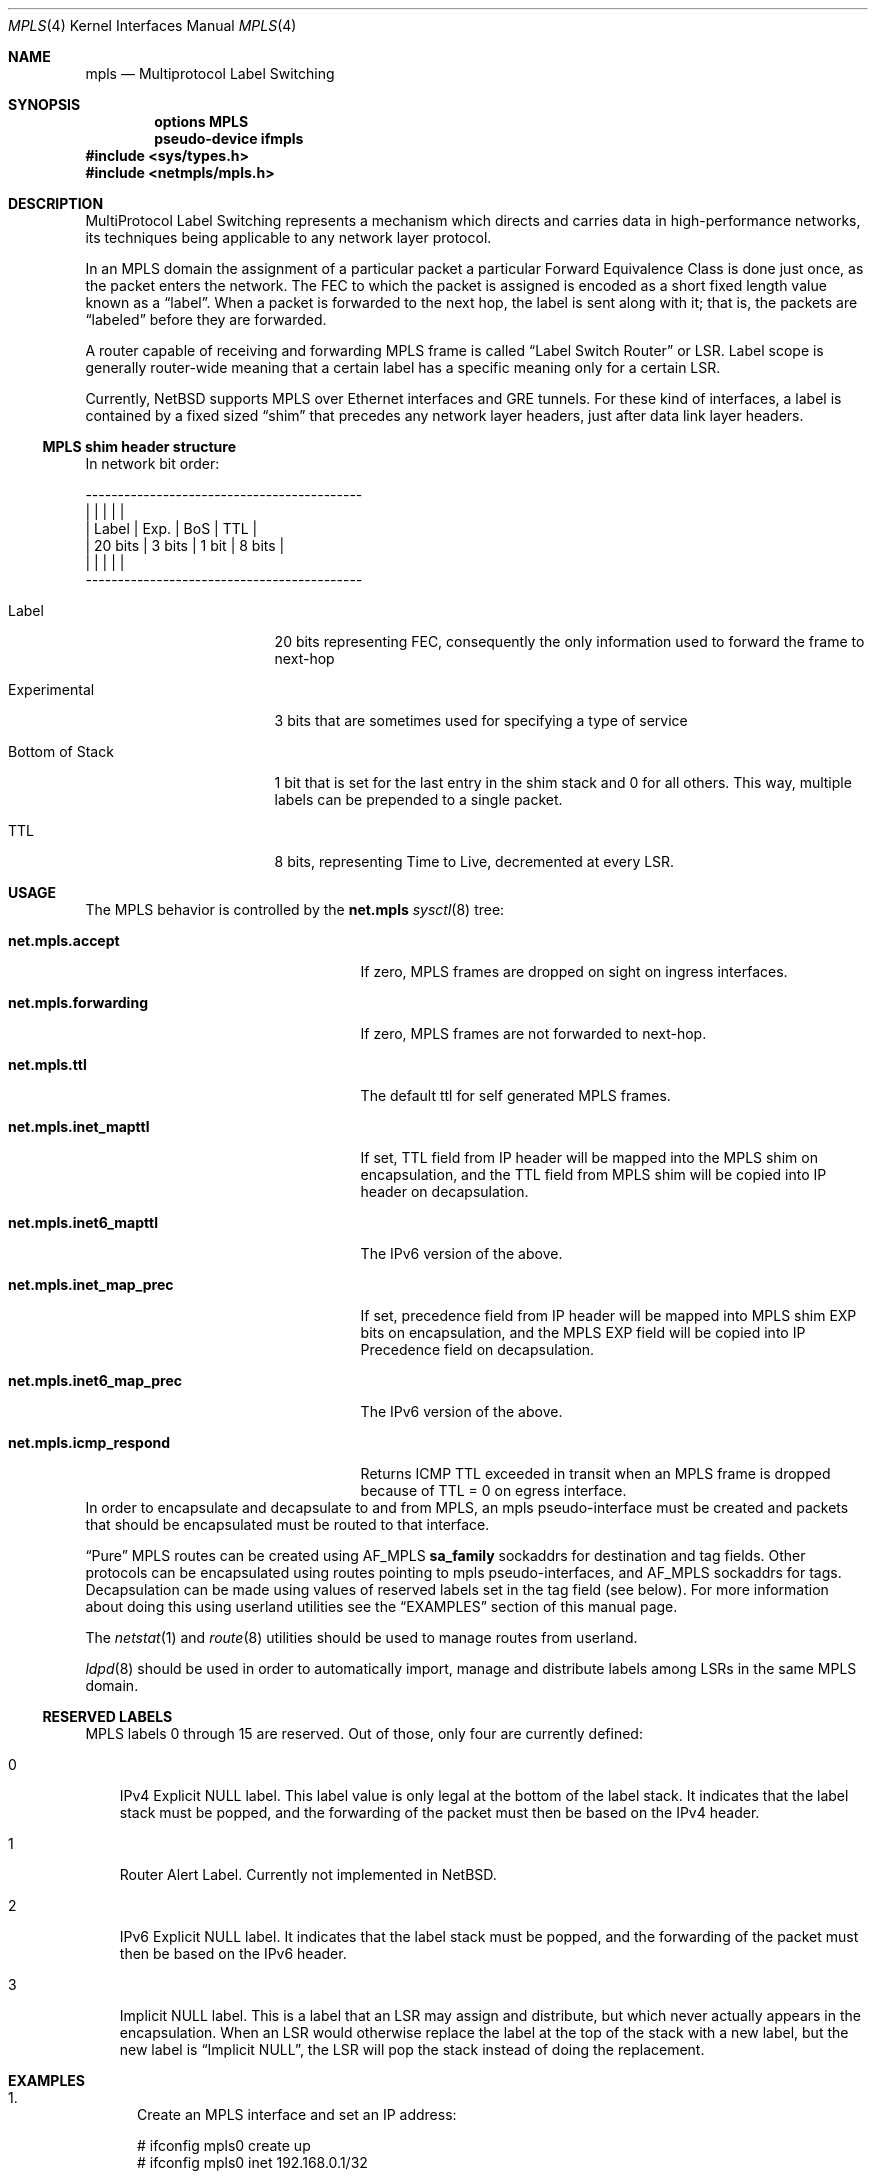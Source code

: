 .\" $NetBSD: mpls.4,v 1.6 2011/07/03 09:10:37 wiz Exp $
.\"
.\" Copyright (c) 2010 The NetBSD Foundation, Inc.
.\" All rights reserved.
.\"
.\" Redistribution and use in source and binary forms, with or without
.\" modification, are permitted provided that the following conditions
.\" are met:
.\"  1. Redistributions of source code must retain the above copyright
.\"     notice, this list of conditions and the following disclaimer.
.\"  2. Redistributions in binary form must reproduce the above copyright
.\"     notice, this list of conditions and the following disclaimer in the
.\"     documentation and/or other materials provided with the distribution.
.\"
.\" THIS SOFTWARE IS PROVIDED BY THE NETBSD FOUNDATION, INC. AND CONTRIBUTORS
.\" ``AS IS'' AND ANY EXPRESS OR IMPLIED WARRANTIES, INCLUDING, BUT NOT LIMITED
.\" TO, THE IMPLIED WARRANTIES OF MERCHANTABILITY AND FITNESS FOR A PARTICULAR
.\" PURPOSE ARE DISCLAIMED.  IN NO EVENT SHALL THE FOUNDATION OR CONTRIBUTORS
.\" BE LIABLE FOR ANY DIRECT, INDIRECT, INCIDENTAL, SPECIAL, EXEMPLARY, OR
.\" CONSEQUENTIAL DAMAGES (INCLUDING, BUT NOT LIMITED TO, PROCUREMENT OF
.\" SUBSTITUTE GOODS OR SERVICES; LOSS OF USE, DATA, OR PROFITS; OR BUSINESS
.\" INTERRUPTION) HOWEVER CAUSED AND ON ANY THEORY OF LIABILITY, WHETHER IN
.\" CONTRACT, STRICT LIABILITY, OR TORT (INCLUDING NEGLIGENCE OR OTHERWISE)
.\" ARISING IN ANY WAY OUT OF THE USE OF THIS SOFTWARE, EVEN IF ADVISED OF THE
.\" POSSIBILITY OF SUCH DAMAGE.
.\"
.Dd June 29, 2010
.Dt MPLS 4
.Os
.Sh NAME
.Nm mpls
.Nd Multiprotocol Label Switching
.Sh SYNOPSIS
.Cd options MPLS
.Cd pseudo-device ifmpls
.In sys/types.h
.In netmpls/mpls.h
.Sh DESCRIPTION
MultiProtocol Label Switching represents a mechanism which directs
and carries data in high-performance networks, its techniques being
applicable to any network layer protocol.
.Pp
In an MPLS domain the assignment of a particular packet a particular
Forward Equivalence Class is done just once, as the packet enters the
network.
The FEC to which the packet is assigned is encoded as a
short fixed length value known as a
.Dq label .
When a packet is forwarded to the next hop, the label is sent along
with it; that is, the packets are
.Dq labeled
before they are forwarded.
.Pp
A router capable of receiving and forwarding MPLS frame is called
.Dq Label Switch Router
or LSR.
Label scope is generally router-wide meaning that a certain
label has a specific meaning only for a certain LSR.
.Pp
Currently,
.Nx
supports MPLS over Ethernet interfaces and GRE tunnels.
For these kind of interfaces, a label is contained by a fixed
sized
.Dq shim
that precedes any network layer headers, just after data
link layer headers.
.Ss MPLS shim header structure
In network bit order:
.Bd -literal
-------------------------------------------
|               |        |       |        |
| Label         | Exp.   | BoS   | TTL    |
| 20 bits       | 3 bits | 1 bit | 8 bits |
|               |        |       |        |
-------------------------------------------
.Ed
.Bl -tag -width "Bottom of Stack"
.It Label
20 bits representing FEC, consequently the only information
used to forward the frame to next-hop
.It Experimental
3 bits that are sometimes used for specifying a type of service
.It Bottom of Stack
1 bit that is set for the last entry in the shim
stack and 0 for all others.
This way, multiple labels can
be prepended to a single packet.
.It TTL
8 bits, representing Time to Live, decremented at every LSR.
.El
.Sh USAGE
The MPLS behavior is controlled by the
.Li net.mpls
.Xr sysctl 8
tree:
.Bl -tag -width "net.mpls.inet6_map_prec"
.It Li net.mpls.accept
If zero, MPLS frames are dropped on sight on ingress interfaces.
.It Li net.mpls.forwarding
If zero, MPLS frames are not forwarded to next-hop.
.It Li net.mpls.ttl
The default ttl for self generated MPLS frames.
.It Li net.mpls.inet_mapttl
If set, TTL field from IP header will be mapped
into the MPLS shim on encapsulation, and the TTL field from MPLS shim
will be copied into IP header on decapsulation.
.It Li net.mpls.inet6_mapttl
The IPv6 version of the above.
.It Li net.mpls.inet_map_prec
If set, precedence field from IP header will be
mapped into MPLS shim EXP bits on encapsulation, and the MPLS EXP
field will be copied into IP Precedence field on decapsulation.
.It Li net.mpls.inet6_map_prec
The IPv6 version of the above.
.It Li net.mpls.icmp_respond
Returns ICMP TTL exceeded in transit when an MPLS
frame is dropped because of TTL = 0 on egress interface.
.El
In order to encapsulate and decapsulate to and from MPLS, an mpls
pseudo-interface must be created and packets that should be encapsulated
must be routed to that interface.
.Pp
.Dq Pure
MPLS routes can be created using
.Dv AF_MPLS
.Li sa_family
sockaddrs for destination and tag fields.
Other protocols can be encapsulated using
routes pointing to mpls pseudo-interfaces, and
.Dv AF_MPLS
sockaddrs for tags.
Decapsulation can be made using values of reserved labels set in
the tag field (see below).
For more information about doing this using
userland utilities see the
.Sx EXAMPLES
section of this manual page.
.Pp
The
.Xr netstat 1
and
.Xr route 8
utilities should be used to manage routes from userland.
.Pp
.Xr ldpd 8
should be used in order to automatically import, manage and
distribute labels among LSRs in the same MPLS domain.
.Ss RESERVED LABELS
MPLS labels 0 through 15 are reserved.
Out of those, only four are currently defined:
.Bl -tag -width X
.It 0
IPv4 Explicit NULL label.
This label value is only legal at the bottom of the label stack.
It indicates that the label stack must be popped,
and the forwarding of the packet must then be based on the IPv4 header.
.It 1
Router Alert Label.
Currently not implemented in
.Nx .
.It 2
IPv6 Explicit NULL label.
It indicates that the label stack must be popped, and the forwarding
of the packet must then be based on the IPv6 header.
.It 3
Implicit NULL label.
This is a label that an LSR may assign and
distribute, but which never actually appears in the encapsulation.
When an LSR would otherwise replace the label at the top of the stack
with a new label, but the new label is
.Dq Implicit NULL ,
the LSR will pop the stack instead of doing the replacement.
.El
.Sh EXAMPLES
.Bl -enum
.It
Create an MPLS interface and set an IP address:
.Bd -literal
# ifconfig mpls0 create up
# ifconfig mpls0 inet 192.168.0.1/32
.Ed
.It
Route IP packets into MPLS domain with a specific tag
.Bd -literal
# route add 10.0.0.0/8 -ifp mpls0 -tag 25 -inet 192.168.1.100
.Ed
.It
Create a static MPLS forwarding rule - swap the incoming
label 50 to 33 and forward the frame to 192.168.1.101 and verify
the route
.Bd -literal
# route add -mpls 50 -tag 33 -inet 192.168.1.101
add host 50: gateway 192.168.1.101
# route -n get -mpls 50
   route to: 50
destination: 50
    gateway: 192.168.1.101
        Tag: 33
 local addr: 192.168.1.180
  interface: sk0
      flags: \*[Lt]UP,GATEWAY,HOST,DONE,STATIC\*[Gt]
recvpipe  sendpipe  ssthresh  rtt,msec    rttvar  hopcount      mtu     expire
      0         0         0         0         0         0         0         0
sockaddrs: \*[Lt]DST,GATEWAY,IFP,IFA,TAG\*[Gt]
.Ed
.It
Route IP packets into MPLS domain but use a different source
address for local generated packets.
.Bd -literal
# route add 10.0.0.0/8 -ifa 192.168.1.180 -ifp mpls0 -tag 25 -inet 192.168.1.100
.Ed
For the latter example, setting an IP address for the mpls0 interface
is not necessary.
.It
Route MPLS packets encapsulated with label 60 to 192.168.1.100 and POP label
.Bd -literal
# route add -mpls 60 -tag 3 -inet 192.168.1.100
.Ed
.It
Route IP packets into MPLS domain and prepend more tags
.Bd -literal
# route add 10/8 -ifa 192.168.1.200 -ifp mpls0 -tag 20,30,40 -inet 192.168.1.100
.Ed
For the above example, tag 20 will be inserted at Bottom of Stack, while tag 40
will be set into the outermost shim.
.It
Replace label 60 with label 30, prepend two more labels: 40 and 41 (in this order)
and forward the result to 192.168.1.100
.Bd -literal
# route add -mpls 60 -tag 30,40,41 -inet 192.168.1.100
.Ed
.El
.Sh SEE ALSO
.Xr netstat 1 ,
.Xr route 4 ,
.Xr ldpd 8 ,
.Xr route 8 ,
.Xr sysctl 8
.Rs
.%R RFC 3031
.%T Multiprotocol Label Switching Architecture
.Re
.Rs
.%R RFC 3032
.%T MPLS Label Stack Encoding
.Re
.Sh HISTORY
The
.Nm
support appeared in
.Nx 6.0 .
.Sh SECURITY CONSIDERATIONS
User must be aware that encapsulating IP packets in MPLS implies a
major security effect when using firewalls.
Currently neither
.Xr ipf 4
nor
.Xr pf 4
implement the heuristics in order to look inside an MPLS frame.
Moreover, it's technically impossible in most cases for an LSR to
know information related to encapsulated packet.
Therefore, MPLS Domains should be strictly controlled and, in most
cases, limited to trusted connections inside the same Autonomous
System.
.Pp
Users must be aware that the MPLS forwarding domain is entirely separated
from the inner (IP, IPv6 etc.) forwarding domain and once a packet is
encapsulated in MPLS, the former forwarding is used.
This could result in a different path for MPLS encapsulated packets
than the original non-MPLS one.
.Pp
IP or IPv6 forwarding is not necessary for MPLS forwarding.
Your system may still forward IP or IPv6 packets encapsulated into
MPLS if
.Li net.mpls.forwarding
is set.
